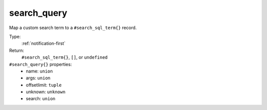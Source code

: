 .. _search_query:

search_query
^^^^^^^^^^^^

Map a custom search term to a ``#search_sql_term{}`` record. 


Type: 
    :ref:`notification-first`

Return: 
    ``#search_sql_term{}``, ``[]``, or ``undefined``

``#search_query{}`` properties:
    - name: ``union``
    - args: ``union``
    - offsetlimit: ``tuple``
    - unknown: ``unknown``
    - search: ``union``
